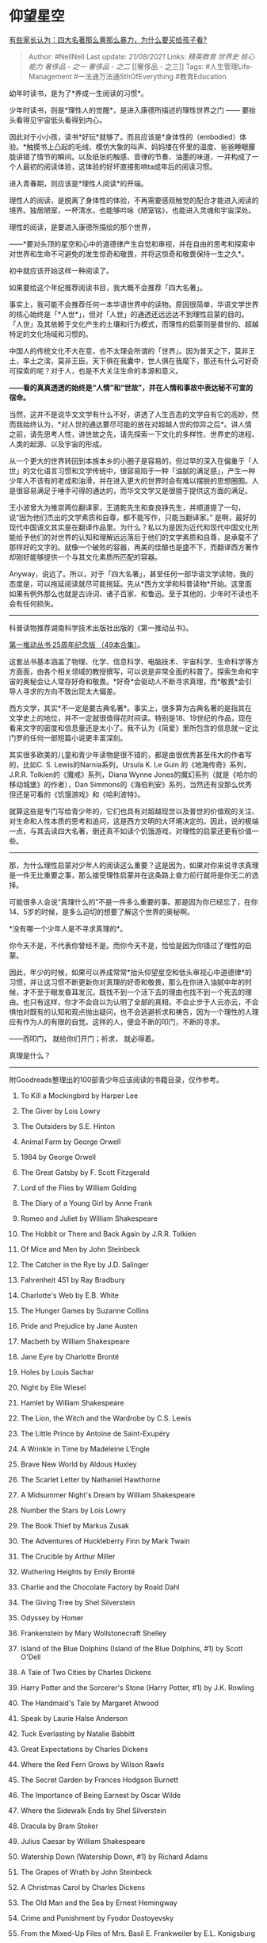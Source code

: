 * 仰望星空
  :PROPERTIES:
  :CUSTOM_ID: 仰望星空
  :END:

[[https://www.zhihu.com/question/335168772/answer/852996513][有些家长认为：四大名著那么黄那么暴力，为什么要买给孩子看?]]

#+BEGIN_QUOTE
  Author: #NellNell Last update: /21/08/2021/ Links: [[精英教育]]
  [[世界史]] [[核心能力]] [[奢侈品 - 之一]] [[奢侈品 - 之二]] [[奢侈品 -
  之三]] Tags: #人生管理Life-Management #一法通万法通SthOfEverything
  #教育Education
#+END_QUOTE

幼年时读书，是为了*养成一生阅读的习惯*。

少年时读书，则是*理性人的觉醒*，是进入康德所描述的理性世界之门 ------
要抬头看得见宇宙低头看得到内心。

因此对于小小孩，读书*好玩*就够了。而且应该是*身体性的（embodied）体验。*触摸书上凸起的毛绒、模仿大象的叫声、妈妈搂在怀里的温度、爸爸睡眼朦胧讲错了情节的瞬间。以及纸张的触感、音律的节奏、油墨的味道，一并构成了一个人最初的阅读体验，这体验的好坏直接影响ta成年后的阅读习惯。

进入青春期，则应该是*理性人阅读*的开端。

理性人的阅读，是脱离了身体性的体验，不再需要感观触觉的配合才能进入阅读的境界。独居陋室，一杯清水，也能够吟咏《陋室铭》，也能进入灵魂和宇宙深处。

理性的阅读，是要进入康德所描绘的那个世界，

------*要对头顶的星空和心中的道德律产生自觉和审视，并在自由的思考和探索中对世界和生命不可避免的发生惊奇和敬畏，并将这惊奇和敬畏保持一生之久*。

初中就应该开始这样一种阅读了。

如果要给这个年纪推荐阅读书目，我大概不会推荐「四大名著」。

事实上，我可能不会推荐任何一本华语世界中的读物。原因很简单，华语文学世界的核心始终是「*人世*」，但对「人世」的通透还远远达不到理性启蒙的目的。「人世」及其依赖于文化产生的土壤和行为模式，而理性的启蒙则是普世的、超越特定的文化场域和习惯的。

中国人的传统文化不大在意，也不太理会所谓的「世界」。因为普天之下，莫非王土，率土之滨，莫非王臣。天下俱在我囊中，世人俱在我麾下，那还有什么可好奇可探索的呢？对于人，也是不大关注生命的本源和意义。

*------看的真真透透的始终是“人情”和“世故”，并在人情和事故中表达秘不可宣的宿命。*

当然，这并不是说华文文学有什么不好，讲透了人生百态的文学自有它的高妙，然而我始终认为，*对人世的通达要尽可能的放在对超越人世的惊异之后*。讲人情之前，请先思考人性，讲世故之先，请先探索一下文化的多样性、世界史的进程、人类的起源、以及宇宙的形成。

从一个更大的世界转回到本族本乡的小圈子是容易的，但过早的深入在偏重于「人世」的文化语言习惯和文学传统中，很容易陷于一种「油腻的满足感」，产生一种少年人不该有的老成和油滑，并在进入更大的世界时会有难以摆脱的思想圈囿。人是很容易满足于唾手可得的通达的，而华文文学又是很擅于提供这方面的满足。

王小波曾大为推崇两位翻译家，王道乾先生和查良铮先生，并顺道提了一句，说“因为他们杰出的文学素质和自尊，都不能写作，只能当翻译家。”
是啊，最好的现代中国语文其实是在翻译作品里。为什么？私以为是因为近代和现代中国文化所能给予他们的对世界的认知和理解远远落后于他们的文学素质和自尊，是承载不了那样好的文字的。就像一个破败的容器，再美的佳酿也是盛不下，而翻译西方著作却刚好能够提供一个与其文化素质所匹配的容器。

Anyway，说远了。所以，对于「四大名著」，甚至任何一部华语文学读物，我的态度是，可以拖延阅读就尽可能拖延。先从*西方文学和科普读物*开始。这里面如果有例外那么也就是古诗词、诸子百家、和鲁迅。至于其他的，少年时不读也不会有任何损失。

--------------

科普读物推荐湖南科学技术出版社出版的《第一推动丛书》。

[[https://link.zhihu.com/?target=https%3A//book.douban.com/subject/30167016/][第一推动丛书·25周年纪念版
（49本合集）]]。

这套丛书基本涵盖了物理、化学、信息科学、电脑技术、宇宙科学、生命科学等方方面面，由各个相关领域的教授撰写，可以说是非常全面的科普了。探索生命和宇宙的奥秘会让人常存好奇和敬畏。*好奇*会驱动人不断寻求真理，而*敬畏*会引导人寻求的方向不致出现太大偏差。

西方文学，其实*不一定是要古典名著*。事实上，很多算为古典名著的是指其在文学史上的地位，并不一定就很值得花时间读。特别是18、19世纪的作品，现在看来文字的密度和信息量还是太小了。我不认为《简爱》里所包含的信息就一定比门罗的任何一部短篇小说更丰富深刻。

其实很多欧美的儿童和青少年读物是很不错的，都是由很优秀甚至伟大的作者写的，比如C.
S. Lewis的Narnia系列，Ursula K. Le Guin 的《地海传奇》系列，J.R.R.
Tolkien的《魔戒》系列，Diana Wynne
Jones的魔幻系列（就是《哈尔的移动城堡》的作者），Dan
Simmons的《海伯利安》系列，当然还有没那么优秀但还是可看的《饥饿游戏》和《哈利波特》。

就算这些是专门写给青少年的，它们也具有对超越现世以及普世的价值观的关注、对生命和人性本质的思考和追问，这是西方文明的大环境决定的。因此，说的极端一点，与其去读四大名著，倒还真不如读个饥饿游戏，对理性的启蒙还更有价值一些。

--------------

那，为什么理性启蒙对少年人的阅读这么重要？这是因为，如果对你来说寻求真理是一件无比重要之事，那么接受理性启蒙并在这条路上奋力前行就将是你无二的选择。

可能很多人会说“真理什么的”不是一件多么重要的事。那是因为你已经忘了，在你14、5岁的时候，是多么迫切的想要了解这个世界的奥秘啊。

*没有哪一个少年人是不寻求真理的*。

你今天不是，不代表你曾经不是。而你今天不是，恰恰是因为你错过了理性的启蒙。

因此，年少的时候，如果可以养成常常*抬头仰望星空和低头审视心中道德律*的习惯，并让这习惯不断更新你对真理的好奇和敬畏，那么在你进入油腻中年的时候，才不至于眼发昏耳发沉，既找不到一个活下去的理由也找不到一个死去的理由。也只有这样，你才不会自以为认明了全部的真相，不会止步于人云亦云，不会惧怕对既有的认知和观点抛出疑问，也不会逃避祈求和祷告，因为一个理性的人理应有作为人的有限的自觉。这样的人，便会不断的叩门，不断的寻求。

------而叩门， 就给你们开门；祈求， 就必得着。

真理是什么？

--------------

附Goodreads整理出的100部青少年应该阅读的书籍目录，仅作参考。

1.   To Kill a Mockingbird by Harper Lee

2.   The Giver by Lois Lowry

3.   The Outsiders by S.E. Hinton

4.   Animal Farm by George Orwell

5.   1984 by George Orwell

6.   The Great Gatsby by F. Scott Fitzgerald

7.   Lord of the Flies by William Golding

8.   The Diary of a Young Girl by Anne Frank

9.   Romeo and Juliet by William Shakespeare

10.  The Hobbit or There and Back Again by J.R.R. Tolkien

11.  Of Mice and Men by John Steinbeck

12.  The Catcher in the Rye by J.D. Salinger

13.  Fahrenheit 451 by Ray Bradbury

14.  Charlotte's Web by E.B. White

15.  The Hunger Games by Suzanne Collins

16.  Pride and Prejudice by Jane Austen

17.  Macbeth by William Shakespeare

18.  Jane Eyre by Charlotte Brontë

19.  Holes by Louis Sachar

20.  Night by Elie Wiesel

21.  Hamlet by William Shakespeare

22.  The Lion, the Witch and the Wardrobe by C.S. Lewis

23.  The Little Prince by Antoine de Saint-Exupéry

24.  A Wrinkle in Time by Madeleine L'Engle

25.  Brave New World by Aldous Huxley

26.  The Scarlet Letter by Nathaniel Hawthorne

27.  A Midsummer Night's Dream by William Shakespeare

28.  Number the Stars by Lois Lowry

29.  The Book Thief by Markus Zusak

30.  The Adventures of Huckleberry Finn by Mark Twain

31.  The Crucible by Arthur Miller

32.  Wuthering Heights by Emily Brontë

33.  Charlie and the Chocolate Factory by Roald Dahl

34.  The Giving Tree by Shel Silverstein

35.  Odyssey by Homer

36.  Frankenstein by Mary Wollstonecraft Shelley

37.  Island of the Blue Dolphins (Island of the Blue Dolphins, #1) by
     Scott O'Dell

38.  A Tale of Two Cities by Charles Dickens

39.  Harry Potter and the Sorcerer's Stone (Harry Potter, #1) by J.K.
     Rowling

40.  The Handmaid's Tale by Margaret Atwood

41.  Speak by Laurie Halse Anderson

42.  Tuck Everlasting by Natalie Babbitt

43.  Great Expectations by Charles Dickens

44.  Where the Red Fern Grows by Wilson Rawls

45.  The Secret Garden by Frances Hodgson Burnett

46.  The Importance of Being Earnest by Oscar Wilde

47.  Where the Sidewalk Ends by Shel Silverstein

48.  Dracula by Bram Stoker

49.  Julius Caesar by William Shakespeare

50.  Watership Down (Watership Down, #1) by Richard Adams

51.  The Grapes of Wrath by John Steinbeck

52.  A Christmas Carol by Charles Dickens

53.  The Old Man and the Sea by Ernest Hemingway

54.  Crime and Punishment by Fyodor Dostoyevsky

55.  From the Mixed-Up Files of Mrs. Basil E. Frankweiler by E.L.
     Konigsburg

56.  The Secret Life of Bees by Sue Monk Kidd (Goodreads Author)

57.  The Adventures of Tom Sawyer by Mark Twain

58.  The Westing Game by Ellen Raskin

59.  A Separate Peace by John Knowles

60.  The Fellowship of the Ring (The Lord of the Rings, #1) by J.R.R.
     Tolkien

61.  One Flew Over the Cuckoo's Nest by Ken Kesey

62.  Ender's Game (Ender's Saga, #1) by Orson Scott Card

63.  The Cat in the Hat by Dr. Seuss

64.  Anne of Green Gables (Anne of Green Gables, #1) by L.M. Montgomery

65.  Siddhartha by Hermann Hesse

66.  Slaughterhouse-Five by Kurt Vonnegut

67.  Catch-22 (Catch-22, #1) by Joseph Heller

68.  Twelfth Night by William Shakespeare

69.  Oliver Twist by Charles Dickens

70.  Flowers for Algernon by Daniel Keyes

71.  A Tree Grows in Brooklyn by Betty Smith

72.  The BFG by Roald Dahl

73.  The Iliad/The Odyssey by Homer

74.  The Witch of Blackbird Pond by Elizabeth George Speare

75.  Beowulf by Unknown

76.  The Taming of the Shrew by William Shakespeare

77.  Othello by William Shakespeare

78.  James and the Giant Peach by Roald Dahl

79.  Walden by Henry David Thoreau

80.  Uncle Tom's Cabin by Harriet Beecher Stowe

81.  Little Women by Louisa May Alcott

82.  Heart of Darkness by Joseph Conrad

83.  Much Ado About Nothing by William Shakespeare

84.  The Inferno (The Divine Comedy, #1) by Dante Alighieri

85.  The Good Earth (House of Earth, #1) by Pearl S. Buck

86.  Things Fall Apart (The African Trilogy, #1) by Chinua Achebe

87.  Walk Two Moons by Sharon Creech

88.  King Lear by William Shakespeare

89.  Sonnets by William Shakespeare

90.  Mrs. Frisby and the Rats of NIMH (Rats of NIMH, #1) by Robert C.
     O'Brien

91.  The Lottery and Other Stories by Shirley Jackson

92.  The Jungle by Upton Sinclair

93.  Paradise Lost by John Milton

94.  The Yellow Wallpaper and Other Stories by Charlotte Perkins Gilman

95.  Their Eyes Were Watching God by Zora Neale Hurston

96.  Alice's Adventures in Wonderland & Through the Looking-Glass by
     Lewis Carroll

97.  Into the Wild by Jon Krakauer

98.  Antigone by Jean Anouilh

99.  The Help by Kathryn Stockett (Goodreads Author)

100. Rikki-Tikki-Tavi by Rudyard Kipling


